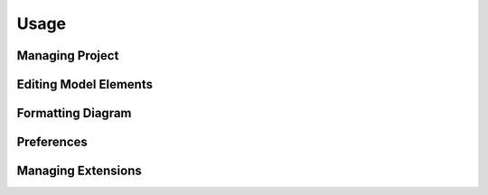 =====
Usage
=====

Managing Project
================

Editing Model Elements
======================

Formatting Diagram
==================

Preferences
===========

Managing Extensions
===================



